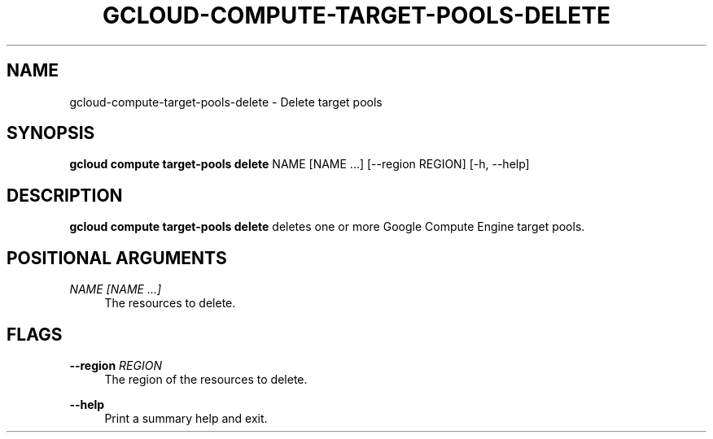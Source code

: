 '\" t
.\"     Title: gcloud-compute-target-pools-delete
.\"    Author: [FIXME: author] [see http://docbook.sf.net/el/author]
.\" Generator: DocBook XSL Stylesheets v1.78.1 <http://docbook.sf.net/>
.\"      Date: 06/11/2014
.\"    Manual: \ \&
.\"    Source: \ \&
.\"  Language: English
.\"
.TH "GCLOUD\-COMPUTE\-TARGET\-POOLS\-DELETE" "1" "06/11/2014" "\ \&" "\ \&"
.\" -----------------------------------------------------------------
.\" * Define some portability stuff
.\" -----------------------------------------------------------------
.\" ~~~~~~~~~~~~~~~~~~~~~~~~~~~~~~~~~~~~~~~~~~~~~~~~~~~~~~~~~~~~~~~~~
.\" http://bugs.debian.org/507673
.\" http://lists.gnu.org/archive/html/groff/2009-02/msg00013.html
.\" ~~~~~~~~~~~~~~~~~~~~~~~~~~~~~~~~~~~~~~~~~~~~~~~~~~~~~~~~~~~~~~~~~
.ie \n(.g .ds Aq \(aq
.el       .ds Aq '
.\" -----------------------------------------------------------------
.\" * set default formatting
.\" -----------------------------------------------------------------
.\" disable hyphenation
.nh
.\" disable justification (adjust text to left margin only)
.ad l
.\" -----------------------------------------------------------------
.\" * MAIN CONTENT STARTS HERE *
.\" -----------------------------------------------------------------
.SH "NAME"
gcloud-compute-target-pools-delete \- Delete target pools
.SH "SYNOPSIS"
.sp
\fBgcloud compute target\-pools delete\fR NAME [NAME \&...] [\-\-region REGION] [\-h, \-\-help]
.SH "DESCRIPTION"
.sp
\fBgcloud compute target\-pools delete\fR deletes one or more Google Compute Engine target pools\&.
.SH "POSITIONAL ARGUMENTS"
.PP
\fINAME [NAME \&...]\fR
.RS 4
The resources to delete\&.
.RE
.SH "FLAGS"
.PP
\fB\-\-region\fR \fIREGION\fR
.RS 4
The region of the resources to delete\&.
.RE
.PP
\fB\-\-help\fR
.RS 4
Print a summary help and exit\&.
.RE
